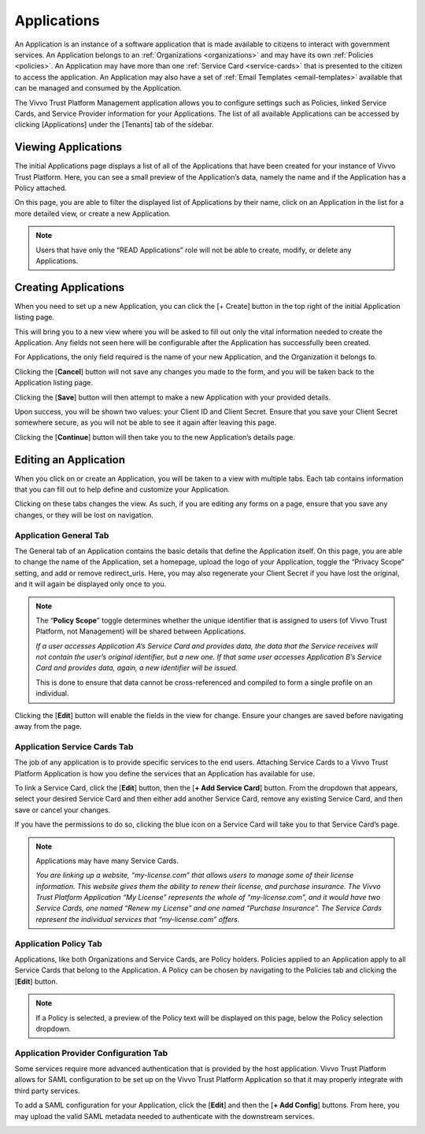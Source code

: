 .. _applications:
Applications
##############

An Application is an instance of a software application that is made available to citizens to interact with government services. An Application belongs to an :ref:`Organizations <organizations>` and may have its own :ref:`Policies <policies>`. An Application may have more than one :ref:`Service Card <service-cards>` that is presented to the citizen to access the application. An Application may also have a set of :ref:`Email Templates <email-templates>` available that can be managed and consumed by the Application.

The Vivvo Trust Platform Management application allows you to configure settings such as Policies, linked Service Cards, and Service Provider information for your Applications.
The list of all available Applications can be accessed by clicking [Applications] under the [Tenants] tab of the sidebar.

.. _view-apps:
Viewing Applications
*********************

The initial Applications page displays a list of all of the Applications that have been created for your instance of Vivvo Trust Platform. Here, you can see a small preview of the Application’s data, namely the name and if the Application has a Policy attached.

On this page, you are able to filter the displayed list of Applications by their name, click on an Application in the list for a more detailed view, or create a new Application.

.. note::
    Users that have only the “READ Applications” role will not be able to create, modify, or delete any Applications.

.. image:: ../images/managementapp/view-all-apps.png
   :width: 300pt
   :alt: View all applications
   :align: center 

.. _create-apps:
Creating Applications
**********************

When you need to set up a new Application, you can click the [+ Create] button in the top right of the initial Application listing page.

.. image:: ../images/managementapp/create-app.png
   :width: 300pt
   :alt: Create an application
   :align: center 

This will bring you to a new view where you will be asked to fill out only the vital information needed to create the Application. Any fields not seen here will be configurable after the Application has successfully been created.

For Applications, the only field required is the name of your new Application, and the Organization it belongs to.

.. image:: ../images/managementapp/create-app-fields.png
   :width: 300pt
   :alt: Create applictaion (fields)
   :align: center 

Clicking the [**Cancel**] button will not save any changes you made to the form, and you will be taken back to the Application listing page.

Clicking the [**Save**] button will then attempt to make a new Application with your provided details.

Upon success, you will be shown two values: your Client ID and Client Secret. Ensure that you save your Client Secret somewhere secure, as you will not be able to see it again after leaving this page.

.. image:: ../images/managementapp/client-id-secret.png
   :width: 300pt
   :alt: Client ID and client secret
   :align: center 

Clicking the [**Continue**] button will then take you to the new Application’s details page.

.. _edit-app:
Editing an Application
************************

When you click on or create an Application, you will be taken to a view with multiple tabs. Each tab contains information that you can fill out to help define and customize your Application.

.. image:: ../images/managementapp/edit-app.png
   :width: 300pt
   :alt: Edit Applications
   :align: center 

Clicking on these tabs changes the view. As such, if you are editing any forms on a page, ensure that you save any changes, or they will be lost on navigation.

.. _app-general-tab:
Application General Tab
=========================

The General tab of an Application contains the basic details that define the Application itself.
On this page, you are able to change the name of the Application, set a homepage, upload the logo of your Application, toggle the “Privacy Scope” setting, and add or remove redirect_urls. Here, you may also regenerate your Client Secret if you have lost the original, and it will again be displayed only once to you.

.. note::
    The “**Policy Scope**” toggle determines whether the unique identifier that is assigned to users (of Vivvo Trust Platform, not Management) will be shared between Applications.
    
    *If a user accesses Application A’s Service Card and provides data, the data that the Service receives will not contain the user’s original identifier, but a new one. If that same user accesses Application B’s Service Card and provides data, again, a new identifier will be issued.*
    
    This is done to ensure that data cannot be cross-referenced and compiled to form a single profile on an individual.

.. image:: ../images/managementapp/app-general-tab.png
   :width: 300pt
   :alt: Applications general tab
   :align: center  

Clicking the [**Edit**] button will enable the fields in the view for change. Ensure your changes are saved before navigating away from the page.

.. _app-service-cards-tab:
Application Service Cards Tab
==============================

The job of any application is to provide specific services to the end users. Attaching Service Cards to a Vivvo Trust Platform Application is how you define the services that an Application has available for use.

To link a Service Card, click the [**Edit**] button, then the [**+ Add Service Card**] button. From the dropdown that appears, select your desired Service Card and then either add another Service Card, remove any existing Service Card, and then save or cancel your changes.

If you have the permissions to do so, clicking the blue icon on a Service Card will take you to that Service Card’s page.

.. image:: ../images/managementapp/app-service-cards-tab.png
   :width: 300pt
   :alt: Application service cards tab
   :align: center 

.. note::
    Applications may have many Service Cards.
    
    *You are linking up a website, “my-license.com” that allows users to manage some of their license information. This website gives them the ability to renew their license, and purchase insurance. The Vivvo Trust Platform Application “My License” represents the whole of “my-license.com”, and it would have two Service Cards, one named “Renew my License” and one named “Purchase Insurance”. The Service Cards represent the individual services that “my-license.com” offers.*

.. _app-policy-tab:
Application Policy Tab
=======================

Applications, like both Organizations and Service Cards, are Policy holders. Policies applied to an Application apply to all Service Cards that belong to the Application.
A Policy can be chosen by navigating to the Policies tab and clicking the [**Edit**] button.

.. image:: ../images/managementapp/app-policy-tab.png
   :width: 300pt
   :alt: Application policy tab
   :align: center 

.. note::
    If a Policy is selected, a preview of the Policy text will be displayed on this page, below the Policy selection dropdown.

.. _app-provider-config-tab:
Application Provider Configuration Tab
=======================================

Some services require more advanced authentication that is provided by the host application. Vivvo Trust Platform allows for SAML configuration to be set up on the Vivvo Trust Platform Application so that it may properly integrate with third party services.

To add a SAML configuration for your Application, click the [**Edit**] and then the [**+ Add Config**] buttons. From here, you may upload the valid SAML metadata needed to authenticate with the downstream services.

.. image:: ../images/managementapp/app-provider-config-tab.png
   :width: 300pt
   :alt: Application provider Configuration tab
   :align: center 

